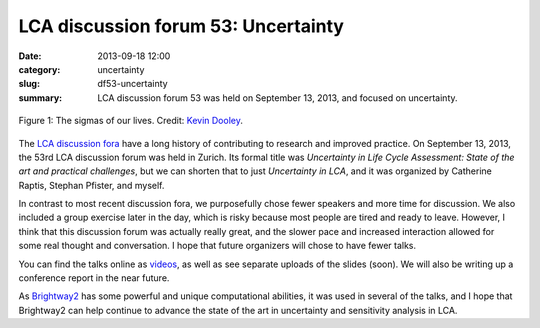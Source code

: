 LCA discussion forum 53: Uncertainty
####################################

:date: 2013-09-18 12:00
:category: uncertainty
:slug: df53-uncertainty
:summary: LCA discussion forum 53 was held on September 13, 2013, and focused on uncertainty.

.. figure:: images/sigmas.jpg
    :alt: A lot of colored sigmas. Geeky stats joke.
    :align: center

    Figure 1: The sigmas of our lives. Credit: `Kevin Dooley <http://www.flickr.com/photos/pagedooley/3098174824/>`_.

The `LCA discussion fora <http://lcaforum.ch/>`_ have a long history of contributing to research and improved practice. On September 13, 2013, the 53rd LCA discussion forum was held in Zurich. Its formal title was *Uncertainty in Life Cycle Assessment: State of the art and practical challenges*, but we can shorten that to just *Uncertainty in LCA*, and it was organized by Catherine Raptis, Stephan Pfister, and myself.

In contrast to most recent discussion fora, we purposefully chose fewer speakers and more time for discussion. We also included a group exercise later in the day, which is risky because most people are tired and ready to leave. However, I think that this discussion forum was actually really great, and the slower pace and increased interaction allowed for some real thought and conversation. I hope that future organizers will chose to have fewer talks.

You can find the talks online as `videos <http://www.multimedia.ethz.ch/misc/lca/2013>`_, as well as see separate uploads of the slides (soon). We will also be writing up a conference report in the near future.

As `Brightway2 <http://brightwaylca.org>`_ has some powerful and unique computational abilities, it was used in several of the talks, and I hope that Brightway2 can help continue to advance the state of the art in uncertainty and sensitivity analysis in LCA.
